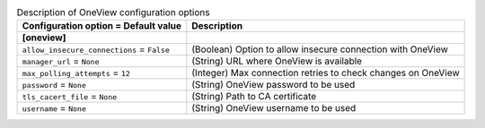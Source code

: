 ..
    Warning: Do not edit this file. It is automatically generated from the
    software project's code and your changes will be overwritten.

    The tool to generate this file lives in openstack-doc-tools repository.

    Please make any changes needed in the code, then run the
    autogenerate-config-doc tool from the openstack-doc-tools repository, or
    ask for help on the documentation mailing list, IRC channel or meeting.

.. _ironic-oneview:

.. list-table:: Description of OneView configuration options
   :header-rows: 1
   :class: config-ref-table

   * - Configuration option = Default value
     - Description
   * - **[oneview]**
     -
   * - ``allow_insecure_connections`` = ``False``
     - (Boolean) Option to allow insecure connection with OneView
   * - ``manager_url`` = ``None``
     - (String) URL where OneView is available
   * - ``max_polling_attempts`` = ``12``
     - (Integer) Max connection retries to check changes on OneView
   * - ``password`` = ``None``
     - (String) OneView password to be used
   * - ``tls_cacert_file`` = ``None``
     - (String) Path to CA certificate
   * - ``username`` = ``None``
     - (String) OneView username to be used

